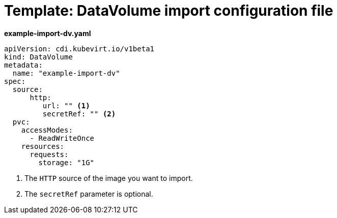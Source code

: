 // Module included in the following assemblies:
//
// * virt/virtual_machines/importing_vms/virt-importing-virtual-machine-images-datavolumes.adoc

[id="virt-template-datavolume-import_{context}"]
= Template: DataVolume import configuration file

*example-import-dv.yaml*
[source,yaml]
----
apiVersion: cdi.kubevirt.io/v1beta1
kind: DataVolume
metadata:
  name: "example-import-dv"
spec:
  source:
      http:
         url: "" <1>
         secretRef: "" <2>
  pvc:
    accessModes:
      - ReadWriteOnce
    resources:
      requests:
        storage: "1G"
----
<1> The `HTTP` source of the image you want to import.
<2> The `secretRef` parameter is optional.